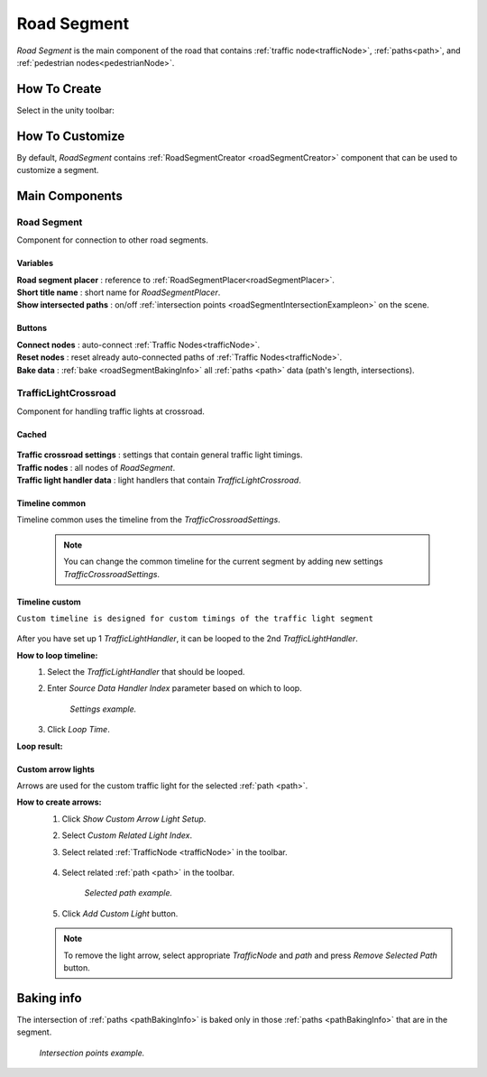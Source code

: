 .. _roadSegment:

Road Segment
=====

`Road Segment` is the main component of the road that contains :ref:`traffic node<trafficNode>`, :ref:`paths<path>`, and :ref:`pedestrian nodes<pedestrianNode>`.

How To Create
------------

Select in the unity toolbar:

	.. image:: /images/road/installation/RoadSegmentCreation.png
	
	
How To Customize
------------

By default, `RoadSegment` contains :ref:`RoadSegmentCreator <roadSegmentCreator>` component that can be used to customize a segment.
	
	
Main Components
------------

Road Segment
~~~~~~~~~~~~

Component for connection to other road segments.

	.. image:: /images/road/roadSegment/RoadSegment.png
	
Variables
""""""""""""""

| **Road segment placer** : reference to :ref:`RoadSegmentPlacer<roadSegmentPlacer>`.
| **Short title name** : short name for `RoadSegmentPlacer`.
| **Show intersected paths** : on/off :ref:`intersection points <roadSegmentIntersectionExampleon>` on the scene.
	
Buttons
""""""""""""""

| **Connect nodes** : auto-connect :ref:`Traffic Nodes<trafficNode>`.
| **Reset nodes** : reset already auto-connected paths of :ref:`Traffic Nodes<trafficNode>`.
| **Bake data** : :ref:`bake <roadSegmentBakingInfo>` all :ref:`paths <path>` data (path's length, intersections).
	
.. trafficLightCrossroad:
	
TrafficLightCrossroad
~~~~~~~~~~~~

Component for handling traffic lights at crossroad.

Cached
""""""""""""""

	.. image:: /images/road/roadSegment/TrafficLightCrossroadCached.png
	
| **Traffic crossroad settings** : settings that contain general traffic light timings.
| **Traffic nodes** : all nodes of `RoadSegment`.
| **Traffic light handler data** : light handlers that contain `TrafficLightCrossroad`.

Timeline common
""""""""""""""
	
Timeline common uses the timeline from the `TrafficCrossroadSettings`.
	
	.. image:: /images/road/roadSegment/TrafficLightCrossroadLightTimeline.png
	
	.. note:: You can change the common timeline for the current segment by adding new settings `TrafficCrossroadSettings`.

Timeline custom
""""""""""""""

``Custom timeline is designed for custom timings of the traffic light segment``

	.. image:: /images/road/roadSegment/TrafficLightCrossroadCustomTimeline.png
	
After you have set up 1 `TrafficLightHandler`, it can be looped to the 2nd `TrafficLightHandler`.
	
**How to loop timeline:**
	#. Select the `TrafficLightHandler` that should be looped.
	#. Enter `Source Data Handler Index` parameter based on which to loop.
	
		.. image:: /images/road/roadSegment/TrafficLightCrossroadCustomTimelineLoopExample1.png
		`Settings example.`
		
	#. Click `Loop Time`.
	
**Loop result:**

	.. image:: /images/road/roadSegment/TrafficLightCrossroadCustomTimelineLoopExample2.png

Custom arrow lights
""""""""""""""

Arrows are used for the custom traffic light for the selected :ref:`path <path>`.

**How to create arrows:**
	#. Click `Show Custom Arrow Light Setup`.
	#. Select `Custom Related Light Index`.
	#. Select related :ref:`TrafficNode <trafficNode>` in the toolbar.
	
		.. image:: /images/road/roadSegment/TrafficLightCrossroadLightArrowSettingsExample.png
			
	#. Select related :ref:`path <path>` in the toolbar.
	
		.. image:: /images/road/roadSegment/TrafficLightCrossroadLightArrowSettingsExample2.png
		`Selected path example.`
		
	#. Click `Add Custom Light` button.
	
	.. note:: To remove the light arrow, select appropriate `TrafficNode` and `path` and press `Remove Selected Path` button.

.. _roadSegmentBakingInfo:

Baking info
------------

The intersection of :ref:`paths <pathBakingInfo>` is baked only in those :ref:`paths <pathBakingInfo>` that are in the segment.

.. _roadSegmentIntersectionExample:

	.. image:: /images/road/roadSegment/RoadSegmentIntersectionExample.png
	`Intersection points example.`


	

